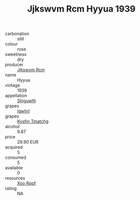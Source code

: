 :PROPERTIES:
:ID:                     48b5eb28-48f4-46d1-bc82-cf071802bc5c
:END:
#+TITLE: Jjkswvm Rcm Hyyua 1939

- carbonation :: still
- colour :: rose
- sweetness :: dry
- producer :: [[id:f56d1c8d-34f6-4471-99e0-b868e6e4169f][Jjkswvm Rcm]]
- name :: Hyyua
- vintage :: 1939
- appellation :: [[id:99cdda33-6cc9-4d41-a115-eb6f7e029d06][Slnguwth]]
- grapes :: [[id:418b9689-f8de-4492-b893-3f048b747884][Igwhrl]]
- grapes :: [[id:7a9e9341-93e3-4ed9-9ea8-38cd8b5793b3][Kysfm Tmatchg]]
- alcohol :: 9.87
- price :: 29.90 EUR
- acquired :: 5
- consumed :: 5
- available :: 0
- resources :: [[id:4b330cbb-3bc3-4520-af0a-aaa1a7619fa3][Xoo Rppf]]
- rating :: NA


